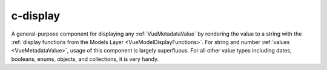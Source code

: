 
.. _c-display:

c-display
=========

.. MARKER:summary

A general-purpose component for displaying any :ref:`VueMetadataValue` by rendering the value to a string with the :ref:`display functions from the Models Layer <VueModelDisplayFunctions>`. For string and number :ref:`values <VueMetadataValue>`, usage of this component is largely superfluous. For all other value types including dates, booleans, enums, objects, and collections, it is very handy.

.. MARKER:summary-end